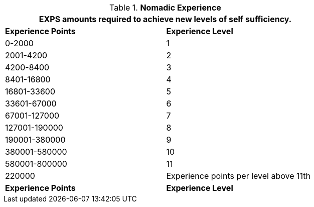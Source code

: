 // Table 8.12 Nomadic Experience
.*Nomadic Experience*
[width="75%",cols="2*^",frame="all", stripes="even"]
|===
2+<|EXPS amounts required to achieve new levels of self sufficiency.

s|Experience Points
s|Experience Level

|0-2000
|1

|2001-4200
|2

|4200-8400
|3

|8401-16800
|4

|16801-33600
|5

|33601-67000
|6

|67001-127000
|7

|127001-190000
|8

|190001-380000
|9

|380001-580000
|10

|580001-800000
|11

|220000
|Experience points per level above 11th

s|Experience Points
s|Experience Level
|===
